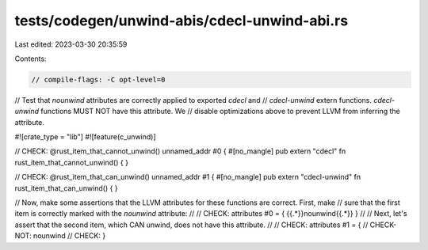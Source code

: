 tests/codegen/unwind-abis/cdecl-unwind-abi.rs
=============================================

Last edited: 2023-03-30 20:35:59

Contents:

.. code-block:: rs

    // compile-flags: -C opt-level=0

// Test that `nounwind` attributes are correctly applied to exported `cdecl` and
// `cdecl-unwind` extern functions. `cdecl-unwind` functions MUST NOT have this attribute. We
// disable optimizations above to prevent LLVM from inferring the attribute.

#![crate_type = "lib"]
#![feature(c_unwind)]

// CHECK: @rust_item_that_cannot_unwind() unnamed_addr #0 {
#[no_mangle]
pub extern "cdecl" fn rust_item_that_cannot_unwind() {
}

// CHECK: @rust_item_that_can_unwind() unnamed_addr #1 {
#[no_mangle]
pub extern "cdecl-unwind" fn rust_item_that_can_unwind() {
}

// Now, make some assertions that the LLVM attributes for these functions are correct.  First, make
// sure that the first item is correctly marked with the `nounwind` attribute:
//
// CHECK: attributes #0 = { {{.*}}nounwind{{.*}} }
//
// Next, let's assert that the second item, which CAN unwind, does not have this attribute.
//
// CHECK: attributes #1 = {
// CHECK-NOT: nounwind
// CHECK: }


